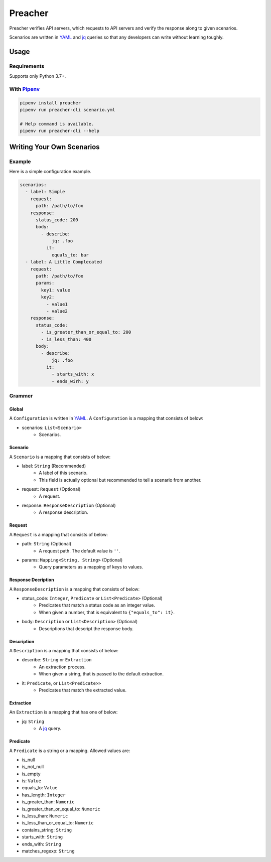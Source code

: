 ========
Preacher
========

.. image:: https://travis-ci.org/ymoch/preacher.svg?branch=master
    :target: https://travis-ci.org/ymoch/preacher
.. image:: https://codecov.io/gh/ymoch/preacher/branch/master/graph/badge.svg
    :target: https://codecov.io/gh/ymoch/preacher
.. image:: https://img.shields.io/badge/python-3.7+-blue.svg
    :target: https://www.python.org/

Preacher verifies API servers,
which requests to API servers and verify the response along to given scenarios.

Scenarios are written in `YAML`_ and `jq`_ queries
so that any developers can write without learning toughly.


Usage
=====

Requirements
------------
Supports only Python 3.7+.

With `Pipenv`_
---------------
.. code-block:: sh

    pipenv install preacher
    pipenv run preacher-cli scenario.yml

    # Help command is available.
    pipenv run preacher-cli --help


Writing Your Own Scenarios
==========================

Example
-------
Here is a simple configuration example.

.. code-block:: yaml

    scenarios:
      - label: Simple
        request:
          path: /path/to/foo
        response:
          status_code: 200
          body:
            - describe:
                jq: .foo
              it:
                equals_to: bar
      - label: A Little Complecated
        request:
          path: /path/to/foo
          params:
            key1: value
            key2:
              - value1
              - value2
        response:
          status_code:
            - is_greater_than_or_equal_to: 200
            - is_less_than: 400
          body:
            - describe:
                jq: .foo
              it:
                - starts_with: x
                - ends_wirh: y

Grammer
-------

Global
******
A ``Configuration`` is written in `YAML`_.
A ``Configuration`` is a mapping that consists of below:

- scenarios: ``List<Scenario>``
    - Scenarios.


Scenario
********
A ``Scenario`` is a mapping that consists of below:

- label: ``String`` (Recommended)
    - A label of this scenario.
    - This field is actually optional but recommended to tell a scenario from another.
- request: ``Request`` (Optional)
    - A request.
- response: ``ResponseDescription`` (Optional)
    - A response description.

Request
*******
A ``Request`` is a mapping that consists of below:

- path: ``String`` (Optional)
    - A request path. The default value is ``''``.
- params: ``Mapping<String, String>`` (Optional)
    - Query parameters as a mapping of keys to values.

Response Decription
*******************
A ``ResponseDescription`` is a mapping that consists of below:

- status_code: ``Integer``, ``Predicate`` or ``List<Predicate>`` (Optional)
    - Predicates that match a status code as an integer value.
    - When given a number, that is equivalent to ``{"equals_to": it}``.
- body: ``Description`` or ``List<Description>`` (Optional)
    - Descriptions that descript the response body.

Description
***********
A ``Description`` is a mapping that consists of below:

- describe: ``String`` or ``Extraction``
    - An extraction process.
    - When given a string, that is passed to the default extraction.
- it: ``Predicate``, or ``List<Predicate>>``
    - Predicates that match the extracted value.

Extraction
**********
An ``Extraction`` is a mapping that has one of below:

- jq: ``String``
    - A `jq`_ query.

Predicate
*********
A ``Predicate`` is a string or a mapping. Allowed values are:

- is_null
- is_not_null
- is_empty
- is: ``Value``
- equals_to: ``Value``
- has_length: ``Integer``
- is_greater_than: ``Numeric``
- is_greater_than_or_equal_to: ``Numeric``
- is_less_than: ``Numeric``
- is_less_than_or_equal_to: ``Numeric``
- contains_string: ``String``
- starts_with: ``String``
- ends_with: ``String``
- matches_regexp: ``String``


.. _YAML: https://yaml.org/
.. _jq: https://stedolan.github.io/jq/
.. _pipenv: https://pipenv.readthedocs.io/
